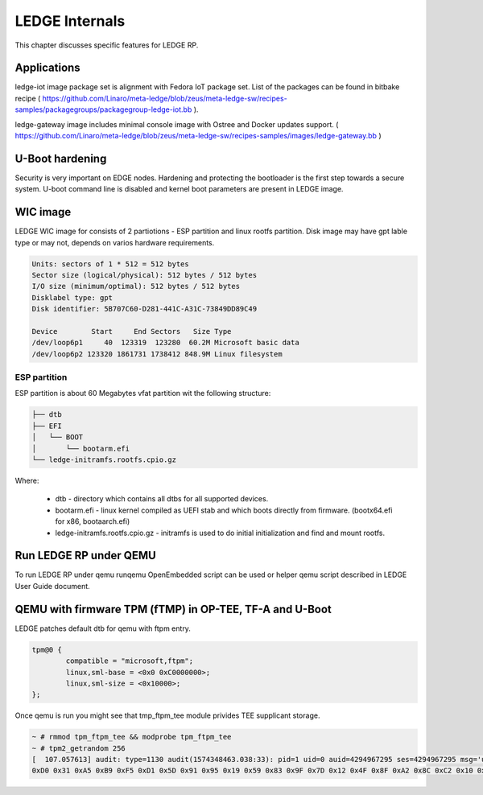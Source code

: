 .. SPDX-License-Identifier: CC-BY-SA-4.0

***************
LEDGE Internals
***************

This chapter discusses specific features for LEDGE RP.

Applications
============

ledge-iot image package set is alignment with Fedora IoT package set. List of the packages can be found in bitbake recipe ( https://github.com/Linaro/meta-ledge/blob/zeus/meta-ledge-sw/recipes-samples/packagegroups/packagegroup-ledge-iot.bb ).

ledge-gateway image includes minimal console image with Ostree and Docker updates support. ( https://github.com/Linaro/meta-ledge/blob/zeus/meta-ledge-sw/recipes-samples/images/ledge-gateway.bb )

U-Boot hardening
================

Security is very important on EDGE nodes. Hardening and protecting the bootloader is the first step towards a secure system. U-boot command line is disabled and kernel boot parameters are present in LEDGE image.

WIC image
=========

LEDGE WIC image for consists of 2 partiotions - ESP partition and linux rootfs partition. Disk image may have
gpt lable type or may not, depends on varios hardware requirements.

.. code-block:: bash

	Units: sectors of 1 * 512 = 512 bytes
	Sector size (logical/physical): 512 bytes / 512 bytes
	I/O size (minimum/optimal): 512 bytes / 512 bytes
	Disklabel type: gpt
	Disk identifier: 5B707C60-D281-441C-A31C-73849DD89C49

	Device        Start     End Sectors   Size Type
	/dev/loop6p1     40  123319  123280  60.2M Microsoft basic data
	/dev/loop6p2 123320 1861731 1738412 848.9M Linux filesystem

ESP partition
-------------

ESP partition is about 60 Megabytes vfat partition wit the following structure:

.. code-block:: bash

	├── dtb
	├── EFI
	│   └── BOOT
	│       └── bootarm.efi
	└── ledge-initramfs.rootfs.cpio.gz

Where:

  - dtb - directory which contains all dtbs for all supported devices.

  - bootarm.efi - linux kernel compiled as UEFI stab and which boots directly from firmware. (bootx64.efi for x86, bootaarch.efi)

  - ledge-initramfs.rootfs.cpio.gz - initramfs is used to do initial initialization and find and mount rootfs.

Run LEDGE RP under QEMU
=======================

To run LEDGE RP under qemu runqemu OpenEmbedded script can be used or helper qemu script described in LEDGE User Guide document.

QEMU with firmware TPM (fTMP) in OP-TEE, TF-A and U-Boot
========================================================

LEDGE patches default dtb for qemu with ftpm entry.


.. code-block:: bash 

	tpm@0 {
		compatible = "microsoft,ftpm";
		linux,sml-base = <0x0 0xC0000000>;
		linux,sml-size = <0x10000>;
	};

Once qemu is run you might see that tmp_ftpm_tee module privides TEE supplicant storage.

.. code-block:: bash

	~ # rmmod tpm_ftpm_tee && modprobe tpm_ftpm_tee
	~ # tpm2_getrandom 256
	[  107.057613] audit: type=1130 audit(1574348463.038:33): pid=1 uid=0 auid=4294967295 ses=4294967295 msg='unit=tpm2-abrmd comm="systemd" exe="/lib/systemd/systemd" hostname=? addr=? terminal=? res=success'
	0xD0 0x31 0xA5 0xB9 0xF5 0xD1 0x5D 0x91 0x95 0x19 0x59 0x83 0x9F 0x7D 0x12 0x4F 0x8F 0xA2 0x8C 0xC2 0x10 0x71 0x09 0x84 0x6F 0x8B 0x1E 0xE6 0xD4 0xA9 0xA8 0xEB 0xB9 0xAB 0x39 0x92 0x66 0xCB 0x15 0x38 0x7C 0x3F 0x53 0x69 0x86 0xCC 0xA2 0x2A 0x33 0x6B 0x6D 0xFA 0x62 0xC3 0x70 0x93 0x9F 0x96 0xA8 0xFE 0xDA 0x4B 0x4F 0x15
